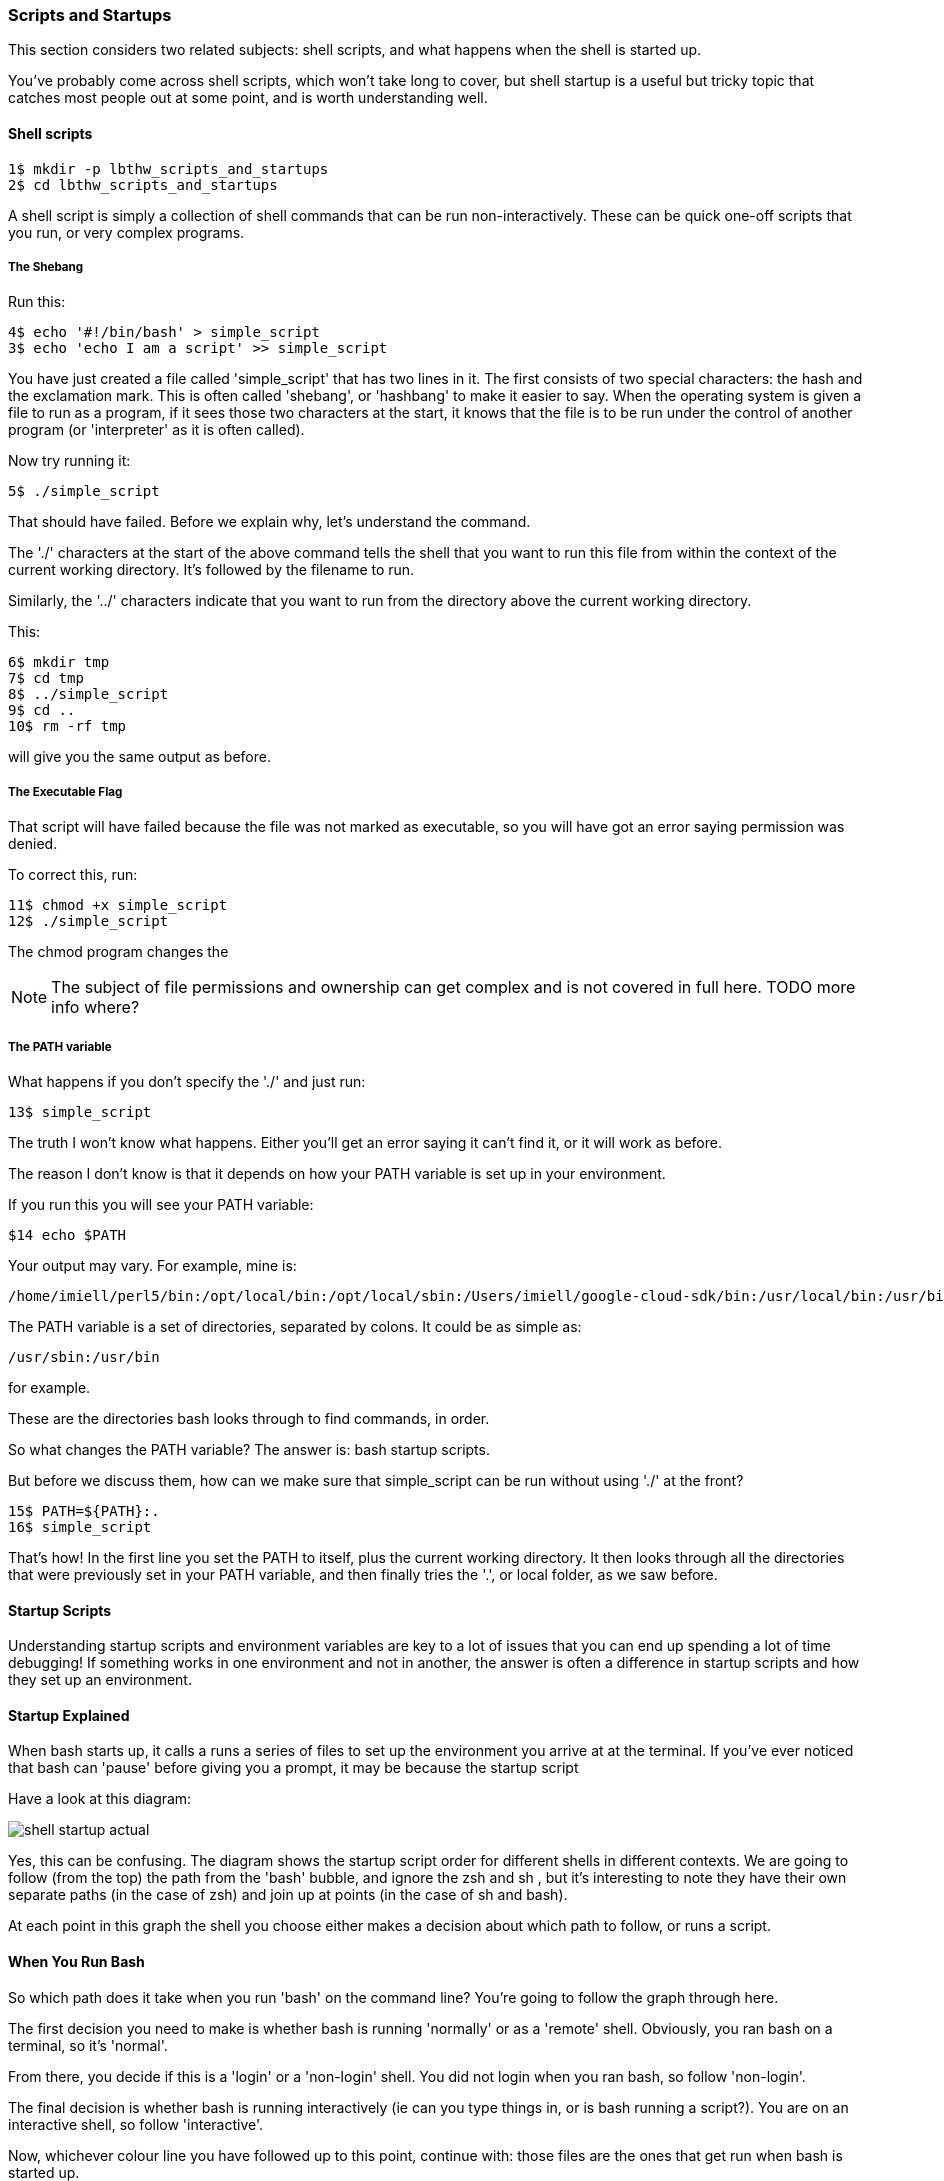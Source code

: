 === Scripts and Startups

This section considers two related subjects: shell scripts, and what happens
when the shell is started up.

You've probably come across shell scripts, which won't take long to cover, but
shell startup is a useful but tricky topic that catches most people out at some
point, and is worth understanding well.

==== Shell scripts

----
1$ mkdir -p lbthw_scripts_and_startups
2$ cd lbthw_scripts_and_startups
----

A shell script is simply a collection of shell commands that can be run
non-interactively. These can be quick one-off scripts that you run, or very
complex programs.

===== The Shebang

Run this:

----
4$ echo '#!/bin/bash' > simple_script
3$ echo 'echo I am a script' >> simple_script
----

You have just created a file called 'simple_script' that has two lines in it.
The first consists of two special characters: the hash and the exclamation mark.
This is often called 'shebang', or 'hashbang' to make it easier to say.
When the operating system is given a file to run as a program, if it sees those
two characters at the start, it knows that the file is to be run under the
control of another program (or 'interpreter' as it is often called).

Now try running it:

----
5$ ./simple_script
----

That should have failed. Before we explain why, let's understand the command.

The './' characters at the start of the above command tells the shell that you
want to run this file from within the context of the current working directory.
It's followed by the filename to run.

Similarly, the '../' characters indicate that you want to run from the directory
above the current working directory.

This:

----
6$ mkdir tmp
7$ cd tmp
8$ ../simple_script
9$ cd ..
10$ rm -rf tmp
----

will give you the same output as before.

===== The Executable Flag

That script will have failed because the file was not marked as executable, so
you will have got an error saying permission was denied.

To correct this, run:

----
11$ chmod +x simple_script
12$ ./simple_script
----

The chmod program changes the 

NOTE: The subject of file permissions and ownership can get complex and is not
covered in full here. TODO more info where?

===== The PATH variable

What happens if you don't specify the './' and just run:

----
13$ simple_script
----

The truth I won't know what happens. Either you'll get an error saying it
can't find it, or it will work as before.

The reason I don't know is that it depends on how your PATH variable is set up
in your environment.

If you run this you will see your PATH variable:

----
$14 echo $PATH
----

Your output may vary. For example, mine is:

----
/home/imiell/perl5/bin:/opt/local/bin:/opt/local/sbin:/Users/imiell/google-cloud-sdk/bin:/usr/local/bin:/usr/bin:/bin:/usr/sbin:/sbin:/opt/X11/bin:/space/git/shutit:/space/git/work/bin:/space/git/home/bin:~/.dotfiles/bin:/space/go/bin
----

The PATH variable is a set of directories, separated by colons. It could be as
simple as:

----
/usr/sbin:/usr/bin
----

for example.

These are the directories bash looks through to find commands, in order.

So what changes the PATH variable? The answer is: bash startup scripts.

But before we discuss them, how can we make sure that simple_script can be run
without using './' at the front? 

----
15$ PATH=${PATH}:.
16$ simple_script
----

That's how! In the first line you set the PATH to itself, plus the current
working directory. It then looks through all the directories that were
previously set in your PATH variable, and then finally tries the '.', or local
folder, as we saw before.


==== Startup Scripts

Understanding startup scripts and environment variables are key to a lot of
issues that you can end up spending a lot of time debugging! If something works
in one environment and not in another, the answer is often a difference in
startup scripts and how they set up an environment.

==== Startup Explained

When bash starts up, it calls a runs a series of files to set up the environment you arrive at at the terminal. If you've ever noticed that bash can 'pause' before giving you a prompt, it may be because the startup script

Have a look at this diagram:

image::diagrams/shell-startup-actual.png[]

Yes, this can be confusing. The diagram shows the startup script order for different shells in different contexts. We are going to follow (from the top) the path from the 'bash' bubble, and ignore the zsh and sh , but it's interesting to note they have their own separate paths (in the case of zsh) and join up at points (in the case of sh and bash).

At each point in this graph the shell you choose either makes a decision about which path to follow, or runs a script.

==== When You Run Bash

So which path does it take when you run 'bash' on the command line? You're going to follow the graph through here.

The first decision you need to make is whether bash is running 'normally' or as a 'remote' shell. Obviously, you ran bash on a terminal, so it's 'normal'. 

From there, you decide if this is a 'login' or a 'non-login' shell. You did not login when you ran bash, so follow 'non-login'. 

The final decision is whether bash is running interactively (ie can you type things in, or is bash running a script?). You are on an interactive shell, so follow 'interactive'.

Now, whichever colour line you have followed up to this point, continue with: those files are the ones that get run when bash is started up.

If the file does not exist, it is simply ignored.

===== Beware

To __further__ complicate things, these scripts can be made to call each other in 
ways that confuse things if you simply believe that diagram. So be careful!


===== source

Now that you understand builtins, shell scripts, and environments, it's a good time to introduce another builtin: 'source'.

----
17$ MYVAR=Hello
18$ echo 'echo $MYVAR' > simple_echo
19$ chmod +x simple_echo
20$ ./simple_echo
21$ source simple_echo
----

I'm sure you can figure out from that that source runs the script from within

NOTE: Most shell scripts have a '.sh' suffix, but this is not required - the
OS does not care or take any notice of the suffix.


===== Cleanup

Now clean up what you just did:

----
22$ cd ..
23$ rm -rf lbthw_scripts_and_startups
24$ unset MYVAR
----


==== What you learned

- TODO

==== What Next?                                                                                                                                             
                                                                                                                                                            
TODO

==== Exercises

1) Go through all the scripts that you bash session went through. Read through them and try and understand what they're doing. If you don't understand parts of them, try and figure out what's going on by reading 'man bash'.


2) Go through the other files in that diagram that exist on your machine. Do as per 1).
